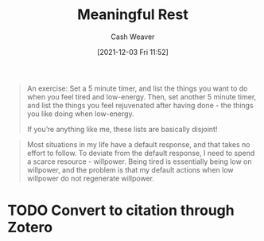 :PROPERTIES:
:ID:       670eb58e-6802-4b6e-8f16-ce2e40276513
:DIR:      /home/cashweaver/proj/roam/attachments/670eb58e-6802-4b6e-8f16-ce2e40276513
:ROAM_REFS: https://www.lesswrong.com/posts/iYR9hKzTKGhZwTPWK/meaningful-rest
:END:
#+title: Meaningful Rest
#+hugo_custom_front_matter: roam_refs '("https://www.lesswrong.com/posts/iYR9hKzTKGhZwTPWK/meaningful-rest")
#+filetags: :@Neel_Nanda:
#+author: Cash Weaver
#+date: [2021-12-03 Fri 11:52]
#+startup: overview
#+hugo_auto_set_lastmod: t

#+begin_quote
An exercise: Set a 5 minute timer, and list the things you want to do when you feel tired and low-energy. Then, set another 5 minute timer, and list the things you feel rejuvenated after having done - the things you like doing when low-energy.

If you’re anything like me, these lists are basically disjoint!
#+end_quote

#+begin_quote
Most situations in my life have a default response, and that takes no effort to follow. To deviate from the default response, I need to spend a scarce resource - willpower. Being tired is essentially being low on willpower, and the problem is that my default actions when low willpower do not regenerate willpower.
#+end_quote

* TODO Convert to citation through Zotero
